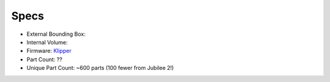 Specs
=====

* External Bounding Box:
* Internal Volume:
* Firmware: `Klipper <https://www.klipper3d.org/>`_
* Part Count: ??
* Unique Part Count: ~600 parts (100 fewer from Jubilee 2!)

